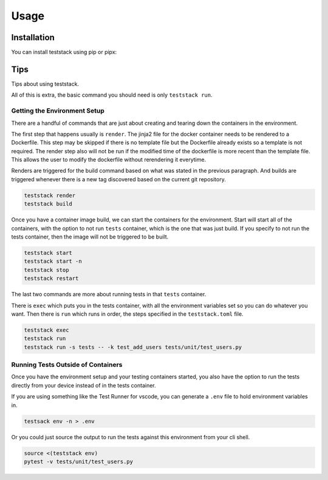 =====
Usage
=====

Installation
------------
You can install teststack using pip or pipx:

.. code-block:: bash
    pip install teststack
    pipx install teststack

Tips
----

Tips about using teststack.

All of this is extra, the basic command you should need is only ``teststack
run``.

Getting the Environment Setup
=============================

There are a handful of commands that are just about creating and tearing down
the containers in the environment.

The first step that happens usually is ``render``.  The jinja2 file for the
docker container needs to be rendered to a Dockerfile. This step may be skipped
if there is no template file but the Dockerfile already exists so a template is
not required. The render step also will not be run if the modified time of the
dockerfile is more recent than the template file. This allows the user to modify
the dockerfile without rerendering it everytime.

Renders are triggered for the build command based on what was stated in the
previous paragraph. And builds are triggered whenever there is a new tag
discovered based on the current git repository.

.. code-block:: bash

    teststack render
    teststack build

Once you have a container image build, we can start the containers for the
environment.  Start will start all of the containers, with the option to not run
``tests`` container, which is the one that was just build. If you specify to not
run the tests container, then the image will not be triggered to be built.

.. code-block:: bash

    teststack start
    teststack start -n
    teststack stop
    teststack restart

The last two commands are more about running tests in that ``tests`` container.

There is ``exec`` which puts you in the tests container, with all the
environment variables set so you can do whatever you want. Then there is ``run``
which runs in order, the steps specified in the ``teststack.toml`` file.

.. code-block:: bash

    teststack exec
    teststack run
    teststack run -s tests -- -k test_add_users tests/unit/test_users.py

Running Tests Outside of Containers
===================================

Once you have the environment setup and your testing containers started, you
also have the option to run the tests directly from your device instead of in
the tests container.

If you are using something like the Test Runner for vscode, you can generate a
``.env`` file to hold environment variables in.

.. code-block:: bash

    testsack env -n > .env

Or you could just source the output to run the tests against this environment
from your cli shell.

.. code-block:: bash

    source <(teststack env)
    pytest -v tests/unit/test_users.py
